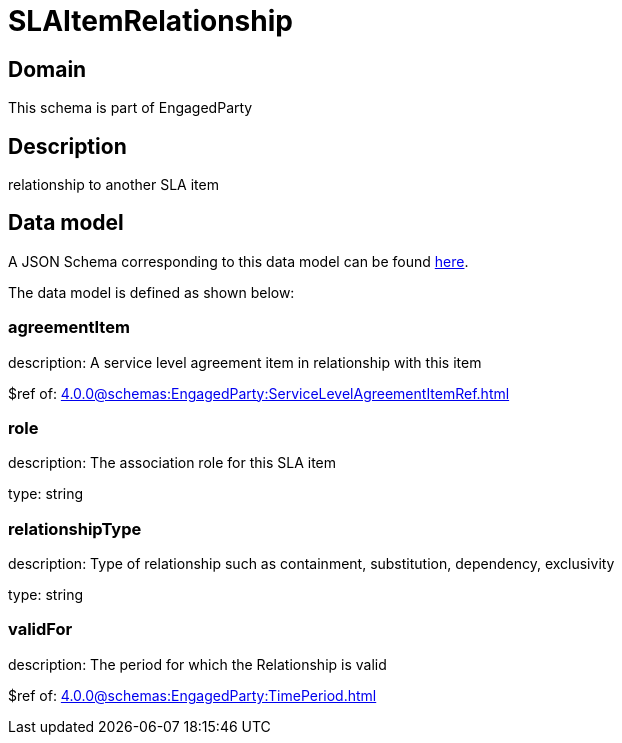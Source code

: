 = SLAItemRelationship

[#domain]
== Domain

This schema is part of EngagedParty

[#description]
== Description
relationship to another SLA item


[#data_model]
== Data model

A JSON Schema corresponding to this data model can be found https://tmforum.org[here].

The data model is defined as shown below:


=== agreementItem
description: A service level agreement item in relationship with this item

$ref of: xref:4.0.0@schemas:EngagedParty:ServiceLevelAgreementItemRef.adoc[]


=== role
description: The association role for this SLA item

type: string


=== relationshipType
description: Type of relationship such as containment, substitution, dependency, exclusivity

type: string


=== validFor
description: The period for which the Relationship is valid

$ref of: xref:4.0.0@schemas:EngagedParty:TimePeriod.adoc[]

